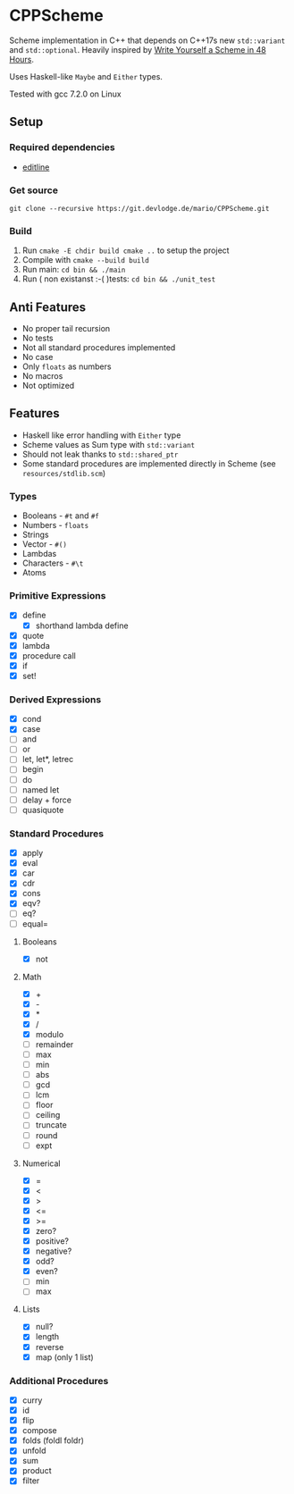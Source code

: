 * CPPScheme
  Scheme implementation in C++ that depends on C++17s new
  =std::variant= and =std::optional=.
  Heavily inspired by [[https://en.wikibooks.org/wiki/Write_Yourself_a_Scheme_in_48_Hours][Write Yourself a Scheme in 48 Hours]].

  Uses Haskell-like =Maybe= and =Either= types.

  Tested with gcc 7.2.0 on Linux

** Setup
*** Required dependencies
    - [[http://thrysoee.dk/editline/][editline]]
*** Get source
    =git clone --recursive https://git.devlodge.de/mario/CPPScheme.git=
*** Build
    1. Run =cmake -E chdir build cmake ..= to setup the project
    2. Compile with =cmake --build build=
    3. Run main: =cd bin && ./main=
    4. Run ( non existanst :-( )tests: =cd bin && ./unit_test=
** Anti Features
   - No proper tail recursion
   - No tests 
   - Not all standard procedures implemented
   - No case
   - Only =floats= as numbers
   - No macros
   - Not optimized
** Features
   - Haskell like error handling with =Either= type
   - Scheme values as Sum type with =std::variant=
   - Should not leak thanks to =std::shared_ptr=
   - Some standard procedures are implemented directly in Scheme (see =resources/stdlib.scm=)
*** Types
    - Booleans - =#t= and =#f=
    - Numbers - =floats=
    - Strings
    - Vector - =#()=
    - Lambdas
    - Characters - =#\t=
    - Atoms
*** Primitive Expressions
    - [X] define
      - [X] shorthand lambda define
    - [X] quote
    - [X] lambda
    - [X] procedure call
    - [X] if
    - [X] set!
*** Derived Expressions
    - [X] cond
    - [X] case
    - [ ] and
    - [ ] or
    - [ ] let, let*, letrec
    - [ ] begin
    - [ ] do
    - [ ] named let
    - [ ] delay + force
    - [ ] quasiquote
*** Standard Procedures
    - [X] apply
    - [X] eval
    - [X] car
    - [X] cdr
    - [X] cons
    - [X] eqv?
    - [ ] eq?
    - [ ] equal=
**** Booleans
    - [X] not
**** Math
    - [X] +
    - [X] - 
    - [X] *
    - [X] / 
    - [X] modulo
    - [ ] remainder 
    - [ ] max 
    - [ ] min
    - [ ] abs
    - [ ] gcd
    - [ ] lcm 
    - [ ] floor 
    - [ ] ceiling
    - [ ] truncate
    - [ ] round 
    - [ ] expt
**** Numerical
     - [X] =
     - [X] <
     - [X] >
     - [X] <=
     - [X] >=
     - [X] zero?
     - [X] positive?
     - [X] negative?
     - [X] odd?
     - [X] even?
     - [ ] min
     - [ ] max
**** Lists
     - [X] null?
     - [X] length
     - [X] reverse
     - [X] map (only 1 list)
*** Additional Procedures
    - [X] curry
    - [X] id
    - [X] flip
    - [X] compose
    - [X] folds (foldl foldr)
    - [X] unfold
    - [X] sum
    - [X] product
    - [X] filter
